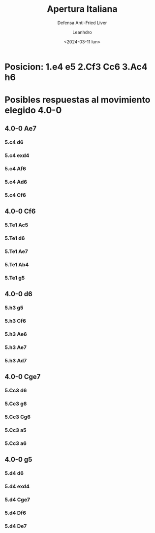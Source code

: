 #+TITLE: Apertura Italiana
#+SUBTITLE: Defensa Anti-Fried Liver
#+DATE: <2024-03-11 lun>
#+AUTHOR: Leanhdro
#+STARTUP: showall inlineimages
* Posicion: 1.e4 e5 2.Cf3 Cc6 3.Ac4 h6
#+ATTR_HTML: :width 500px
* Posibles respuestas al movimiento elegido 4.0-0
** 4.0-0 Ae7
*** 5.c4 d6
*** 5.c4 exd4
*** 5.c4 Af6
*** 5.c4 Ad6
*** 5.c4 Cf6
** 4.0-0 Cf6
*** 5.Te1 Ac5
*** 5.Te1 d6
*** 5.Te1 Ae7
*** 5.Te1 Ab4
*** 5.Te1 g5
** 4.0-0 d6
*** 5.h3 g5
*** 5.h3 Cf6
*** 5.h3 Ae6
*** 5.h3 Ae7
*** 5.h3 Ad7
** 4.0-0 Cge7
*** 5.Cc3 d6
*** 5.Cc3 g6
*** 5.Cc3 Cg6
*** 5.Cc3 a5
*** 5.Cc3 a6
** 4.0-0 g5
*** 5.d4 d6
*** 5.d4 exd4
*** 5.d4 Cge7
*** 5.d4 Df6
*** 5.d4 De7
